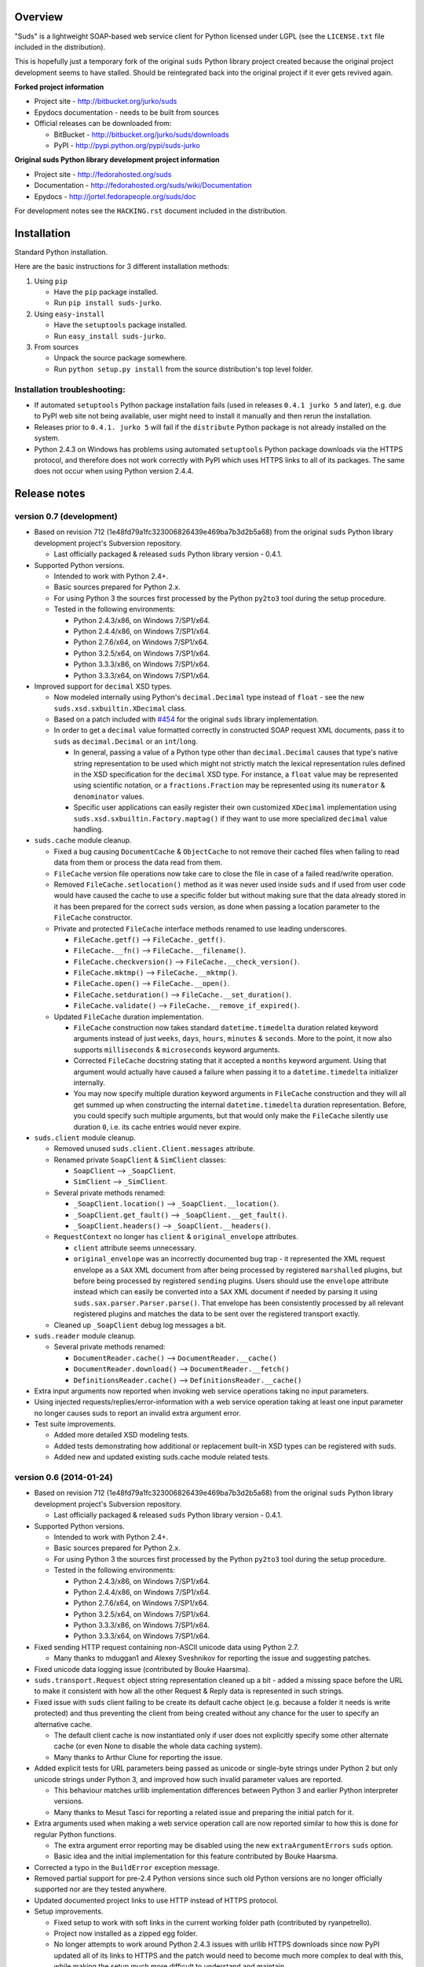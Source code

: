 Overview
=================================================

"Suds" is a lightweight SOAP-based web service client for Python licensed under
LGPL (see the ``LICENSE.txt`` file included in the distribution).

This is hopefully just a temporary fork of the original ``suds`` Python library
project created because the original project development seems to have stalled.
Should be reintegrated back into the original project if it ever gets revived
again.

**Forked project information**

* Project site - http://bitbucket.org/jurko/suds
* Epydocs documentation - needs to be built from sources
* Official releases can be downloaded from:

  * BitBucket - http://bitbucket.org/jurko/suds/downloads
  * PyPI - http://pypi.python.org/pypi/suds-jurko

**Original suds Python library development project information**

* Project site - http://fedorahosted.org/suds
* Documentation - http://fedorahosted.org/suds/wiki/Documentation
* Epydocs - http://jortel.fedorapeople.org/suds/doc

For development notes see the ``HACKING.rst`` document included in the
distribution.


Installation
=================================================

Standard Python installation.

Here are the basic instructions for 3 different installation methods:

#. Using ``pip``

   * Have the ``pip`` package installed.
   * Run ``pip install suds-jurko``.

#. Using ``easy-install``

   * Have the ``setuptools`` package installed.
   * Run ``easy_install suds-jurko``.

#. From sources

   * Unpack the source package somewhere.
   * Run ``python setup.py install`` from the source distribution's top level
     folder.

Installation troubleshooting:
-----------------------------

* If automated ``setuptools`` Python package installation fails (used in
  releases ``0.4.1 jurko 5`` and later), e.g. due to PyPI web site not being
  available, user might need to install it manually and then rerun the
  installation.
* Releases prior to ``0.4.1. jurko 5`` will fail if the ``distribute`` Python
  package is not already installed on the system.
* Python 2.4.3 on Windows has problems using automated ``setuptools`` Python
  package downloads via the HTTPS protocol, and therefore does not work
  correctly with PyPI which uses HTTPS links to all of its packages. The same
  does not occur when using Python version 2.4.4.


Release notes
=================================================

version 0.7 (development)
-------------------------

* Based on revision 712 (1e48fd79a1fc323006826439e469ba7b3d2b5a68) from the
  original ``suds`` Python library development project's Subversion repository.

  * Last officially packaged & released ``suds`` Python library version - 0.4.1.

* Supported Python versions.

  * Intended to work with Python 2.4+.
  * Basic sources prepared for Python 2.x.
  * For using Python 3 the sources first processed by the Python ``py2to3`` tool
    during the setup procedure.
  * Tested in the following environments:

    * Python 2.4.3/x86, on Windows 7/SP1/x64.
    * Python 2.4.4/x86, on Windows 7/SP1/x64.
    * Python 2.7.6/x64, on Windows 7/SP1/x64.
    * Python 3.2.5/x64, on Windows 7/SP1/x64.
    * Python 3.3.3/x86, on Windows 7/SP1/x64.
    * Python 3.3.3/x64, on Windows 7/SP1/x64.

* Improved support for ``decimal`` XSD types.

  * Now modeled internally using Python's ``decimal.Decimal`` type instead of
    ``float`` - see the new ``suds.xsd.sxbuiltin.XDecimal`` class.
  * Based on a patch included with `#454
    <http://fedorahosted.org/suds/ticket/454>`_ for the original ``suds``
    library implementation.
  * In order to get a ``decimal`` value formatted correctly in constructed SOAP
    request XML documents, pass it to ``suds`` as ``decimal.Decimal`` or an
    ``int``/``long``.

    * In general, passing a value of a Python type other than
      ``decimal.Decimal`` causes that type's native string representation to be
      used which might not strictly match the lexical representation rules
      defined in the XSD specification for the ``decimal`` XSD type. For
      instance, a ``float`` value may be represented using scientific notation,
      or a ``fractions.Fraction`` may be represented using its ``numerator`` &
      ``denominator`` values.
    * Specific user applications can easily register their own customized
      ``XDecimal`` implementation using ``suds.xsd.sxbuiltin.Factory.maptag()``
      if they want to use more specialized ``decimal`` value handling.

* ``suds.cache`` module cleanup.

  * Fixed a bug causing ``DocumentCache`` & ``ObjectCache`` to not remove their
    cached files when failing to read data from them or process the data read
    from them.
  * ``FileCache`` version file operations now take care to close the file in
    case of a failed read/write operation.
  * Removed ``FileCache.setlocation()`` method as it was never used inside
    ``suds`` and if used from user code would have caused the cache to use a
    specific folder but without making sure that the data already stored in it
    has been prepared for the correct ``suds`` version, as done when passing a
    location parameter to the ``FileCache`` constructor.
  * Private and protected ``FileCache`` interface methods renamed to use
    leading underscores.

    * ``FileCache.getf()`` --> ``FileCache._getf()``.
    * ``FileCache.__fn()`` --> ``FileCache.__filename()``.
    * ``FileCache.checkversion()`` --> ``FileCache.__check_version()``.
    * ``FileCache.mktmp()`` --> ``FileCache.__mktmp()``.
    * ``FileCache.open()`` --> ``FileCache.__open()``.
    * ``FileCache.setduration()`` --> ``FileCache.__set_duration()``.
    * ``FileCache.validate()`` --> ``FileCache.__remove_if_expired()``.

  * Updated ``FileCache`` duration implementation.

    * ``FileCache`` construction now takes standard ``datetime.timedelta``
      duration related keyword arguments instead of just ``weeks``, ``days``,
      ``hours``, ``minutes`` & ``seconds``. More to the point, it now also
      supports ``milliseconds`` & ``microseconds`` keyword arguments.
    * Corrected ``FileCache`` docstring stating that it accepted a ``months``
      keyword argument. Using that argument would actually have caused a failure
      when passing it to a ``datetime.timedelta`` initializer internally.
    * You may now specify multiple duration keyword arguments in ``FileCache``
      construction and they will all get summed up when constructing the
      internal ``datetime.timedelta`` duration representation. Before, you could
      specify such multiple arguments, but that would only make the
      ``FileCache`` silently use duration ``0``, i.e. its cache entries would
      never expire.

* ``suds.client`` module cleanup.

  * Removed unused ``suds.client.Client.messages`` attribute.
  * Renamed private ``SoapClient`` & ``SimClient`` classes:

    * ``SoapClient`` --> ``_SoapClient``.
    * ``SimClient`` --> ``_SimClient``.

  * Several private methods renamed:

    * ``_SoapClient.location()`` --> ``_SoapClient.__location()``.
    * ``_SoapClient.get_fault()`` --> ``_SoapClient.__get_fault()``.
    * ``_SoapClient.headers()`` --> ``_SoapClient.__headers()``.

  * ``RequestContext`` no longer has ``client`` & ``original_envelope``
    attributes.

    * ``client`` attribute seems unnecessary.
    * ``original_envelope`` was an incorrectly documented bug trap - it
      represented the XML request envelope as a ``SAX`` XML document from after
      being processed by registered ``marshalled`` plugins, but before being
      processed by registered ``sending`` plugins. Users should use the
      ``envelope`` attribute instead which can easily be converted into a
      ``SAX`` XML document if needed by parsing it using
      ``suds.sax.parser.Parser.parse()``. That envelope has been consistently
      processed by all relevant registered plugins and matches the data to be
      sent over the registered transport exactly.

  * Cleaned up ``_SoapClient`` debug log messages a bit.

* ``suds.reader`` module cleanup.

  * Several private methods renamed:

    * ``DocumentReader.cache()`` --> ``DocumentReader.__cache()``
    * ``DocumentReader.download()`` --> ``DocumentReader.__fetch()``
    * ``DefinitionsReader.cache()`` --> ``DefinitionsReader.__cache()``

* Extra input arguments now reported when invoking web service operations taking
  no input parameters.
* Using injected requests/replies/error-information with a web service operation
  taking at least one input parameter no longer causes suds to report an invalid
  extra argument error.
* Test suite improvements.

  * Added more detailed XSD modeling tests.
  * Added tests demonstrating how additional or replacement built-in XSD types
    can be registered with suds.
  * Added new and updated existing suds.cache module related tests.

version 0.6 (2014-01-24)
-------------------------

* Based on revision 712 (1e48fd79a1fc323006826439e469ba7b3d2b5a68) from the
  original ``suds`` Python library development project's Subversion repository.

  * Last officially packaged & released ``suds`` Python library version - 0.4.1.

* Supported Python versions.

  * Intended to work with Python 2.4+.
  * Basic sources prepared for Python 2.x.
  * For using Python 3 the sources first processed by the Python ``py2to3`` tool
    during the setup procedure.
  * Tested in the following environments:

    * Python 2.4.3/x86, on Windows 7/SP1/x64.
    * Python 2.4.4/x86, on Windows 7/SP1/x64.
    * Python 2.7.6/x64, on Windows 7/SP1/x64.
    * Python 3.2.5/x64, on Windows 7/SP1/x64.
    * Python 3.3.3/x86, on Windows 7/SP1/x64.
    * Python 3.3.3/x64, on Windows 7/SP1/x64.

* Fixed sending HTTP request containing non-ASCII unicode data using Python 2.7.

  * Many thanks to mduggan1 and Alexey Sveshnikov for reporting the issue and
    suggesting patches.

* Fixed unicode data logging issue (contributed by Bouke Haarsma).
* ``suds.transport.Request`` object string representation cleaned up a bit -
  added a missing space before the URL to make it consistent with how all the
  other Request & Reply data is represented in such strings.
* Fixed issue with ``suds`` client failing to be create its default cache object
  (e.g. because a folder it needs is write protected) and thus preventing the
  client from being created without any chance for the user to specify an
  alternative cache.

  * The default client cache is now instantiated only if user does not
    explicitly specify some other alternate cache (or even None to disable the
    whole data caching system).
  * Many thanks to Arthur Clune for reporting the issue.

* Added explicit tests for URL parameters being passed as unicode or single-byte
  strings under Python 2 but only unicode strings under Python 3, and improved
  how such invalid parameter values are reported.

  * This behaviour matches urllib implementation differences between Python 3
    and earlier Python interpreter versions.
  * Many thanks to Mesut Tasci for reporting a related issue and preparing the
    initial patch for it.

* Extra arguments used when making a web service operation call are now reported
  similar to how this is done for regular Python functions.

  * The extra argument error reporting may be disabled using the new
    ``extraArgumentErrors`` ``suds`` option.
  * Basic idea and the initial implementation for this feature contributed by
    Bouke Haarsma.

* Corrected a typo in the ``BuildError`` exception message.
* Removed partial support for pre-2.4 Python versions since such old Python
  versions are no longer officially supported nor are they tested anywhere.
* Updated documented project links to use HTTP instead of HTTPS protocol.
* Setup improvements.

  * Fixed setup to work with soft links in the current working folder path
    (contributed by ryanpetrello).
  * Project now installed as a zipped egg folder.
  * No longer attempts to work around Python 2.4.3 issues with urllib HTTPS
    downloads since now PyPI updated all of its links to HTTPS and the patch
    would need to become much more complex to deal with this, while making the
    setup much more difficult to understand and maintain.

    * On the other hand, this is now an extremely old Python version, so the
      change is not expected to have much impact. Anyone still using this
      version will just have to work around the issue manually, e.g. by
      downloading the necessary packages and running their setup procedures
      directly.

  * ``long_description`` field content wrapped to 72 characters, since
    ``PKG-INFO`` package distribution metadata file stores this text with an 8
    space indentation.

* Improved internal project development documentation.

  * ``HACKING.txt`` updated, converted to .rst format & renamed to
    ``HACKING.rst``.
  * Started internal project design, research & development notes documentation.
    Stored in a new ``notes/`` subfolder, included in the project's source
    distribution, but not its builds or installations.

* Internal test suite improvements.

  * Added unit tests for transport related ``Request`` & ``Reply`` classes.
  * Improved ``HTTPTransport`` related unit tests.
  * Split up some web service operation invocation request construction tests
    into:

    * parameter definition tests
    * argument parsing tests
    * binding specific request construction tests

  * Many new tests added & existing ones extended.
  * Several redundant tests removed.
  * Added a basic development script for running the project's full test suite
    using multiple Python interpreter versions under Windows.
  * Better test support when running with disabled assertion optimizations
    enabled.
  * Cleaned up support for running test scripts directly as Python scripts.

    * May now be passed pytest command-line options.
    * Now return an exit code indicating the test result (0=success,
      !0=failure).

* Known defects.

  * Extra argument errors not reported for web service operations taking no
    input parameters.
  * Invalid extra argument error reported when using an injected request/reply/
    error-information with a web service operation taking at least one input
    parameter.

version 0.5 (2013-11-25)
------------------------

* Based on revision 712 (1e48fd79a1fc323006826439e469ba7b3d2b5a68) from the
  original ``suds`` Python library development project's Subversion repository.

  * Last officially packaged & released ``suds`` Python library version - 0.4.1.

* Supported Python versions.

  * Intended to work with Python 2.4+.
  * Basic sources prepared for Python 2.x.
  * For using Python 3 the sources first processed by the Python ``py2to3`` tool
    during the setup procedure.
  * Tested in the following environments:

    * Python 2.4.3/x86, on Windows 7/SP1/x64.
    * Python 2.4.4/x86, on Windows 7/SP1/x64.
    * Python 2.7.6/x64, on Windows 7/SP1/x64.
    * Python 3.2.5/x64, on Windows 7/SP1/x64.
    * Python 3.3.3/x86, on Windows 7/SP1/x64.
    * Python 3.3.3/x64, on Windows 7/SP1/x64.

* Updated the project's versioning scheme and detached it from the original
  ``suds`` project. The original project's stall seems to be long-term (likely
  permanent) and making our version information match the original one was
  getting to be too much of a hassle.

  * For example, with our original versioning scheme, latest pip versions
    recognize our package releases as 'development builds' and refuse to install
    them by default (supply the ``--pre`` command-line option to force the
    install anyway).

* Improved the ``suds`` date/time handling (contributed by MDuggan1, based on a
  patch attached to issue `#353 <http://fedorahosted.org/suds/ticket/353>`_ on
  the original ``suds`` project issue tracker).

  * Replaces the timezone handling related fix made in the previous release.
  * More detailed testing.
  * Corrected subsecond to microsecond conversion, including rounding.
  * ``DateTime`` class no longer derived from ``Date`` & ``Time`` classes.
  * Recognizes more date/time strings valid 'by intuition'.
  * Rejects more invalid date/time strings.

    * Time zone specifiers containing hours and minutes but without a colon are
      rejected to avoid confusion, e.g. whether ``+121`` should be interpreted
      as ``+12:01`` or ``+01:21``.
    * Time zone specifiers limited to under 24 hours. Without this Python's
      timezone UTC offset calculation would raise an exception on some
      operations, e.g. timezone aware ``datetime.datetime``/``time``
      comparisons.

* Removed several project files related to the original developer's development
  environment.
* Removed several internal Mercurial version control system related files from
  the project's source distribution package.
* Better documented the project's development & testing environment.

version 0.4.1 jurko 5 (2013-11-11)
----------------------------------

* Based on revision 712 (1e48fd79a1fc323006826439e469ba7b3d2b5a68) from the
  original ``suds`` Python library development project's Subversion repository.

  * Last officially packaged & released ``suds`` Python library version - 0.4.1.

* Supported Python versions.

  * Intended to work with Python 2.4+.
  * Basic sources prepared for Python 2.x.
  * For using Python 3 the sources first processed by the Python ``py2to3`` tool
    during the setup procedure.
  * Tested in the following environments:

    * Python 2.4.3/x86, on Windows 7/SP1/x64.
    * Python 2.4.4/x86, on Windows 7/SP1/x64.
    * Python 2.7.3/x64, on Windows 7/SP1/x64.
    * Python 3.2.3/x64, on Windows 7/SP1/x64.
    * Python 3.3.2/x86, on Windows 7/SP1/x64.
    * Python 3.3.2/x64, on Windows 7/SP1/x64.

* Improved Python 3 support.

  * Cache files now used again.

    * Problems caused by cache files being stored in text mode, but attempting
      to write a bytes object in them. Too eager error handling was then causing
      all such cached file usage to fail silently.

  * ``WebFault`` containing non-ASCII data now gets constructed correctly.
  * Fixed issue with encoding of authentication in ``transport/http.py``
    (contributed by Phillip Alday).
  * Unicode/byte string handling fixes.

* Fixed encoding long user credentials for basic HTTP authentication in
  ``transport/http.py`` (contributed by Jan-Wijbrand Kolman).
* Fixed an ``IndexError`` occurring when calling a web service operation with
  only a single input parameter.
* Fixed a log formatting error, originated in the original ``suds`` (contributed
  by Guy Rozendorn).
* Fixed local timezone detection code (contributed by Tim Savage).
* Setup updated.

  * Fixed a problem with running the project setup on non-Windows platforms.

    * ``version.py`` file loading no longer sensitive to the line-ending type
      used in that file.
    * Stopped using the ``distribute`` setup package since it has been merged
      back into the original ``setuptools`` project. Now using ``setuptools``
      version 0.7.2 or later.
    * Automatically downloads & installs an appropriate ``setuptools`` package
      version if needed.

  * ``distutils`` ``obsoletes`` setup parameter usage removed when run using
    this Python versions earlier than 2.5 as that is the first version
    implementing support for this parameter.

* Removed different programming techniques & calls breaking compatibility with
  Python 2.4.

  * String ``format()`` method.
  * Ternary if operator.

* Project ``README`` file converted to .rst format (contributed by Phillip
  Alday).
* Corrected internal input/output binding usage. Output binding was being used
  in several places where the input one was expected.
* HTTP status code 200 XML replies containing a ``Fault`` element now
  consistently as a SOAP fault (plus a warning about the non-standard HTTP
  status code) both when reporting such faults using exceptions or by returning
  a (status, reason) tuple.

  * Before this was done only when reporting them using exceptions.

* Reply XML processing now checks the namespace used for ``Envelope`` & ``Body``
  elements.
* SOAP fault processing now checks the namespaces used for all relevant tags.
* Plugins now get a chance to process ``received()`` & ``parsed()`` calls for
  both success & error replies.
* SOAP fault reports with invalid Fault structure no longer cause ``suds`` code
  to break with an 'invalid attribute' exception.
* SOAP fault reports with no ``<detail>`` tag (optional) no longer cause
  ``suds`` code to break with an 'invalid attribute' exception when run with the
  ``suds`` ``faults`` option set to ``False``.
* Added correct handling for HTTP errors containing no input file information.
  Previously such cases caused ``suds`` to break with an 'invalid attribute'
  exception.
* ``SimClient`` injection keywords reorganized:

  * ``msg`` - request message.
  * ``reply`` - reply message ('msg' must not be set).
  * ``status`` - HTTP status code accompanying the 'reply' message.
  * ``description`` - description string accompanying the 'reply' message.

* Added ``unwrap`` option, allowing the user to disable ``suds`` library's
  automated simple document interface unwrapping (contributed by Juraj Ivančić).
* Fixed a problem with ``suds`` constructing parameter XML elements in its SOAP
  requests in incorrect namespaces in case they have been defined by XSD schema
  elements referencing XSD schema elements with a different target namespace.
* ``DocumentStore`` instance updated.

  * Separate ``DocumentStore`` instances now hold separate data with every
    instance holding all the hardcoded ``suds`` library XML document data.
  * ``DocumentStore`` now supports a dict-like ``update()`` method for adding
    new documents to it.
  * ``Client`` instances may now be given a specific ``DocumentStore`` instance
    using the 'documentStore' option. Not specifying the option uses a shared
    singleton instance. Specifying the option as ``None`` avoids using any
    document store whatsoever.
  * Suds tests no longer have to modify the global shared ``DocumentStore`` data
    in order to avoid loading its known data from external files and so may no
    longer affect each other by leaving behind data in that global shared
    ``DocumentStore``.
  * Documents may now be fetched from a ``DocumentStore`` using a transport
    protocol other than ``suds``. When using the ``suds`` protocol an exception
    is raised if the document could not be found in the store while in all other
    cases ``None`` is returned instead.
  * Documents in a ``DocumentStore`` are now accessed as bytes instead file-like
    stream objects.
  * Made more ``DocumentStore`` functions private.

* Corrected error message displayed in case of a transport error.
* Many unit tests updated and added.
* Unit tests may now be run using the setuptools ``setup.py test`` command.

  * Note that this method does not allow passing additional pytest testing
    framework command-line arguments. To specify any such parameters invoke the
    pytest framework directly, e.g. using ``python -m pytest`` in the project's
    root folder.

* Internal code cleanup.

  * Removed undocumented, unused and untested ``binding.replyfilter``
    functionality.
  * Binding classes no longer have anything to do with method independent Fault
    element processing.
  * Removed SoapClient ``last_sent()`` and ``last_received()`` functions.
  * Fixed file closing in ``reader.py`` & ``cache.py`` modules - used files now
    closed explicitly in case of failed file operations instead of relying on
    the Python GC to close them 'some time later on'.
  * Fixed silently ignoring internal exceptions like ``KeyboardInterrupt`` in
    the ``cache.py`` module.
  * Removed unused ``Cache`` module ``getf()`` & ``putf()`` functions.
    ``getf()`` left only in ``FileCache`` and its derived classes.

version 0.4.1 jurko 4 (2012-04-17)
----------------------------------

* Based on revision 712 (1e48fd79a1fc323006826439e469ba7b3d2b5a68) from the
  original ``suds`` Python library development project's Subversion repository.

  * Last officially packaged & released ``suds`` Python library version - 0.4.1.

* Supported Python versions.

  * Intended to work with Python 2.4+.
  * Basic sources prepared for Python 2.x.
  * For using Python 3 the sources first processed by the Python ``py2to3`` tool
    during the setup procedure.
  * Installation procedure requires the ``distribute`` Python package to be
    installed on the system.
  * Tested in the following environments:

    * Python 2.7.1/x64 on Windows XP/SP3/x64.
    * Python 3.2.2/x64 on Windows XP/SP3/x64.

* Cleaned up how the distribution package maintainer name string is specified so
  it does not contain characters causing the setup procedure to fail when run
  using Python 3+ on systems using CP1250 or UTF-8 as their default code-page.
* Internal cleanup - renamed bounded to single_occurrence and unbounded to
  multi_occurrence.
* Original term unbounded meant that its object has more than one occurrence
  while its name inferred that 'it has no upper limit on its number of
  occurrences'.

version 0.4.1 jurko 3 (2011-12-26)
----------------------------------

* Based on revision 711 (1be817c8a7672b001eb9e5cce8842ebd0bf424ee) from the
  original ``suds`` Python library development project's Subversion repository.

  * Last officially packaged & released ``suds`` Python library version - 0.4.1.

* Supported Python versions.

  * Intended to work with Python 2.4+.
  * Basic sources prepared for Python 2.x.
  * For using Python 3 the sources first processed by the Python ``py2to3`` tool
    during the setup procedure.
  * Installation procedure requires the ``distribute`` Python package to be
    installed on the system.
  * Tested in the following environments:

    * Python 2.7.1/x86 on Windows XP/SP3/x86.
    * Python 3.2.2/x86 on Windows XP/SP3/x86.

* Operation parameter specification string no longer includes a trailing comma.
* ``suds.xsd.xsbasic.Enumeration`` objects now list their value in their string
  representation.
* ``suds.sudsobject.Metadata`` ``__unicode__()``/``__str__()``/``__repr__()``
  functions no longer raise an ``AttributeError`` when the object is not empty.
* Fixed a bug with ``suds.xsd.sxbasic.TypedContent.resolve()`` returning an
  incorrect type when called twice on the same node referencing a builtin type
  with the parameter ``nobuiltin=True``.
* Added more test cases.

version 0.4.1 jurko 2 (2011-12-24)
----------------------------------

* Based on revision 711 (1be817c8a7672b001eb9e5cce8842ebd0bf424ee) from the
  original ``suds`` Python library development project's Subversion repository.

  * Last officially packaged & released ``suds`` Python library version - 0.4.1.

* Supported Python versions.

  * Intended to work with Python 2.4+.
  * Basic sources prepared for Python 2.x.
  * For using Python 3 the sources first processed by the Python ``py2to3`` tool
    during the setup procedure.
  * Installation procedure requires the ``distribute`` Python package to be
    installed on the system.
  * Tested in the following environments:

    * Python 2.7.1/x86 on Windows XP/SP3/x86.
    * Python 3.2.2/x86 on Windows XP/SP3/x86.

* Fixed a bug causing converting a ``suds.client.Client`` object to a string to
  fail & raise an ``IndexError`` exception.

  * Changed the way ``suds.client.Client to-string`` conversion outputs build
    info. This fixes a bug in the original ``0.4.1 jurko 1`` forked project
    release causing printing out a ``suds.client.Client`` object to raise an
    exception due to the code in question making some undocumented assumptions
    on how the build information string should be formatted.

version 0.4.1 jurko 1 (2011-12-24)
----------------------------------

* Based on revision 711 (1be817c8a7672b001eb9e5cce8842ebd0bf424ee) from the
  original ``suds`` Python library development project's Subversion repository.

  * Last officially packaged & released ``suds`` Python library version - 0.4.1.

* Supported Python versions.

  * Intended to work with Python 2.4+.
  * Basic sources prepared for Python 2.x.
  * For using Python 3 the sources first processed by the Python ``py2to3`` tool
    during the setup procedure.
  * Installation procedure requires the ``distribute`` Python package to be
    installed on the system.
  * Tested in the following environments:

    * Python 2.7.1/x86 on Windows XP/SP3/x86.
    * Python 3.2.2/x86 on Windows XP/SP3/x86.

* Added Python 3 support:

  * Based on patches integrated from a Mercurial patch queue maintained by
    `Bernhard Leiner <https://bitbucket.org/bernh/suds-python-3-patches>`_.

    * Last collected patch series commit:
      ``96ffba978d5c74df28846b4273252cf1f94f7c78``.

  * Original sources compatible with Python 2. Automated conversion to Python 3
    sources during setup.

    * Automated conversion implemented by depending on the ``distribute`` setup
      package.

* Made ``suds`` work with operations taking choice parameters.

  * Based on a patch by michaelgruenewald & bennetb01 attached to ticket `#342
    <http://fedorahosted.org/suds/ticket/342>`_ on the original ``suds`` project
    issue tracker. Comments listed related to that ticket seem to indicate that
    there may be additional problems with this patch but so far we have not
    encountered any.

* Fixed the ``DateTimeTest.testOverflow`` test to work correctly in all
  timezones.

  * This test would fail if run directly when run on a computer with a positive
    timezone time adjustment while it would not fail when run together with all
    the other tests in this module since some other test would leave behind a
    nonpositive timezone adjustment setting. Now the test explicitly sets its
    own timezone time adjustment to a negative value.
  * Fixes a bug referenced in the original ``suds`` project issue tracker as
    ticket `#422 <http://fedorahosted.org/suds/ticket/422>`_.

* Corrected accessing ``suds.xsd.sxbase.SchemaObject`` subitems by index.

  * Fixes a bug referenced in the original ``suds`` project issue tracker as
    ticket `#420 <http://fedorahosted.org/suds/ticket/420>`_.

* Internal code & project data cleanup.

  * Extracted version information into a separate module.
  * Added missing release notes for the original ``suds`` Python library
    project.
  * Ported unit tests to the ``pytest`` testing framework.
  * Cleaned up project tests.

    * Separated standalone tests from those requiring an external web service.
    * Added additional unit tests.
    * Added development related documentation - ``HACKING.txt``.
    * Setup procedure cleaned up a bit.

* Known defects.

  * Converting a ``suds.client.Client`` object to a string fails & raises an
    ``IndexError`` exception.


Original suds library release notes
=================================================

**version 0.4.1 (2010-10-15)**

* <undocumented>

**version 0.4 (2010-09-08)**

* Fix spelling errors in spec description.
* Fix source0 URL warning.
* Updated caching to not cache intermediate WSDLs.
* Added ``DocumentCache`` which caches verified XML documents as text. User can
  choose.
* Added ``cachingpolicy`` option to allow user to specify whether to cache XML
  documents or WSDL objects.
* Provided for repeating values in reply for message parts consistent with the
  way this is handled in nested objects.
* Added ``charset=utf-8`` to stock content-type HTTP header.
* Added ``<?xml version="1.0" encoding="UTF-8"?>`` to outgoing SOAP messages.
* Detection of faults in successful (http=200) replies and raise ``WebFault``.
  Search for ``<soapenv:Fault/>``.
* Add plugins facility.
* Fixed Tickets: #251, #313, #314, #334.

**version 0.3.9 (2009-12-17)**

* Bumped python requires to 2.4.
* Replaced stream-based caching in the transport package with document-based
  caching.
* Caches pickled ``Document`` objects instead of XML text. 2x Faster!
* No more SAX parsing exceptions on damaged or incomplete cached files.
* Cached WSDL objects. Entire ``Definitions`` object including contained
  ``Schema`` object cached via pickle.
* Copy of SOAP encoding schema packaged with ``suds``.
* Refactor ``Transports`` to use ``ProxyHandler`` instead of
  ``urllib2.Request.set_proxy()``.
* Added WSSE enhancements ``<Timestamp/>`` and ``<Expires/>`` support. See:
  Timestamp token.
* Fixed Tickets: #256, #291, #294, #295, #296.

**version 0.3.8 (2009-12-09)**

* Included Windows NTLM Transport.
* Add missing ``self.messages`` in ``Client.clone()``.
* Changed default behavior for WSDL ``PartElement`` to be optional.
* Add support for services/ports defined without ``<address/>`` element in WSDL.
* Fix ``sax.attribute.Element.attrib()`` to find by name only when ns is not
  specified; renamed to ``Element.getAttribute()``.
* Update ``HttpTransport`` to pass timeout parameter to urllib2 open() methods
  when supported by urllib2.
* Add ``null`` class to pass explicit NULL values for parameters and optional
  elements.
* SOAP encoded array ``soap-enc:Array`` enhancement for rpc/encoded. Arrays
  passed as python arrays - works like document/literal now. No more using the
  factory to create the Array. Automatically includes ``arrayType`` attribute.
  E.g. ``soap-enc:arrayType="Array[2]"``.
* Reintroduced ability to pass complex (objects) using python dict instead of
  ``suds`` object via factory.
* Fixed tickets: #84, #261, #262, #263, #265, #266, #278, #280, #282.

**version 0.3.7 (2009-10-16)**

* Better SOAP header support
* Added new transport ``HttpAuthenticated`` for active (not passive) basic
  authentication.
* New options (``prefixes``, ``timeout``, ``retxml``).
* WSDL processing enhancements.
* Expanded builtin XSD type support.
* Fixed ``<xs:include/>``.
* Better XML ``date``/``datetime`` conversion.
* ``Client.clone()`` method added for lightweight copy of client object.
* XSD processing fixes/enhancements.
* Better ``<simpleType/>`` by ``<xs:restriction/>`` support.
* Performance enhancements.
* Fixed tickets: #65, #232, #233, #235, #241, #242, #244, #247, #254, #254,
  #256, #257, #258.

**version 0.3.6 (2009-04-31)**

* Change hard coded ``/tmp/suds`` to ``tempfile.gettempdir()`` and create
  ``suds/`` on demand.
* Fix return type for ``Any.get_attribute()``.
* Update HTTP caching to ignore ``file://`` URLs.
* Better logging of messages when only the reply is injected.
* Fix ``XInteger`` and ``XFloat`` types to translate returned arrays properly.
* Fix ``xs:import`` schema with same namespace.
* Update parser to not load external references and add ``Import.bind()`` for
  ``XMLSchema.xsd`` location.
* Add schema doctor - used to patch XSDs at runtime (see ``Option.doctor``).
* Fix deprecation warnings in python 2.6.
* Add behavior for ``@default`` defined on ``<element/>``.
* Change ``@xsi:type`` value to always be qualified for doc/literal (reverts
  0.3.5 change).
* Add ``Option.xstq`` option to control when ``@xsi:type`` is qualified.
* Fixed Tickets: #64, #129, #205, #206, #217, #221, #222, #224, #225, #228,
  #229, #230.

**version 0.3.5 (2009-04-16)**

* Adds HTTP caching. Default is (1) day. Does not apply to method invocation.
  See: documentation for details.
* Removed checking fedora version check in spec since no longer building < fc9.
* Updated makefile to roll tarball with tar.sh.
* Moved bare/wrapped determination to WSDL for document/literal.
* Refactored ``Transport`` into a package (provides better logging of HTTP
  headers).
* Fixed Tickets: #207, #209, #210, #212, #214, #215.

**version 0.3.4 (2009-02-24)**

* Static (automatic)
  ``Import.bind('http://schemas.xmlsoap.org/soap/encoding/')``, users no longer
  need to do this.
* Basic ws-security with {{{UsernameToken}}} and clear-text password only.
* Add support for ``sparse`` SOAP headers via passing dictionary.
* Add support for arbitrary user defined SOAP headers.
* Fixes service operations with multiple SOAP header entries.
* Schema loading and dereferencing algorithm enhancements.
* Nested SOAP multirefs fixed.
* Better (true) support for ``elementFormDefault="unqualified"`` provides more
  accurate namespacing.
* WSDL part types no longer default to WSDL ``targetNamespace``.
* Fixed Tickets: #4, #6, #21, #32, #62, #66, #71, #72, #114, #155, #201.

**version 0.3.3 (2008-11-31)**

* No longer installs (tests) package.
* Implements API-3 proposal (https://fedorahosted.org/suds/wiki/Api3Proposal).

  * Pluggable transport.
  * Keyword method arguments.
  * Basic HTTP authentication in default transport.

* Add namespace prefix normalization in SOAP message.
* Better SOAP message pruning of empty nodes.
* Fixed Tickets: #51 - #60.

**version 0.3.2 (2008-11-07)**

* SOAP {{{MultiRef}}} support ``(1st pass added r300)``.
* Add support for new schema tags:

  * ``<xs:include/>``
  * ``<xs:simpleContent/>``
  * ``<xs:group/>``
  * ``<xs:attributeGroup/>``

* Added support for new xs <--> python type conversions:

  * ``xs:int``
  * ``xs:long``
  * ``xs:float``
  * ``xs:double``

* Revise marshaller and binding to further sharpen the namespacing of nodes
  produced.
* Infinite recursion fixed in ``xsd`` package ``dereference()`` during schema
  loading.
* Add support for ``<wsdl:import/>`` of schema files into the WSDL root
  ``<definitions/>``.
* Fix double encoding of (&).
* Add Client API:

  * ``setheaders()`` - same as keyword but works for all invocations.
  * ``addprefix()`` - mapping of namespace prefixes.
  * ``setlocation()`` - override the location in the WSDL; same as keyword
    except for all calls.
  * ``setproxy()`` - same as proxy keyword but for all invocations.

* Add proper namespace prefix for SOAP headers.
* Fixed Tickets: #5, #12, #34, #37, #40, #44, #45, #46, #48, #49, #50, #51.

**version 0.3.1 (2008-10-01)**

* Quick follow up to the 0.3 release that made working multi-port service
  definitions harder then necessary. After consideration (and a good night
  sleep), it seemed obvious that a few changes would make this much easier:

  1) filter out the non-SOAP bindings - they were causing the real trouble;
  2) since most servers are happy with any of the SOAP bindings (SOAP 1.1 and
     1.2), ambiguous references to methods when invoking then without the port
     qualification will work just fine in almost every case. So, why not just
     allow ``suds`` to select the port. Let us not make the user do it when it
     is not necessary. In most cases, users on 0.2.9 and earlier will not have
     to update their code when moving to 0.3.1 as they might have in 0.3.

**version 0.3 (2008-09-30)**

* Extends the support for multi-port services introduced in 0.2.9. This
  addition, provides for multiple services to define the *same* method and
  ``suds`` will handle it properly. See section 'SERVICES WITH MULTIPLE PORTS:'.
* Add support for multi-document document/literal SOAP binding style. See
  section 'MULTI-DOCUMENT Document/Literal:'.
* Add support for ``xs:group``, ``xs:attributeGroup`` tags.
* Add ``Client.last_sent()`` and ``Client.last_received()``.

**version 0.2.9 (2008-09-09)**

* Support for multiple ports within a service.
* Attribute references ``<xs:attribute ref=""/>``.
* Make XML special character encoder in sax package - pluggable.

**version 0.2.8 (2008-08-28)**

* Update document/literal binding to always send the document root referenced by
  the ``<part/>``. After yet another review of the space and user input, seems
  like the referenced element is ALWAYS the document root.
* Add support for 'binding' ``schemaLocation``s to namespace-uri. This is for
  imports that do not specify a ``schemaLocation`` and still expect the schema
  to be downloaded. E.g. Axis references
  'http://schemas.xmlsoap.org/soap/encoding/' without a schemaLocation. So, by
  doing this::

    >
    > from suds.xsd.sxbasic import Import
    > Import.bind('http://schemas.xmlsoap.org/soap/encoding/')
    >

  The schema is bound to a ``schemaLocation`` and it is downloaded.
* Basic unmarshaller does not need a `schema`. Should have been removed during
  refactoring but was missed.
* Update client to pass kwargs to ``send()`` and add ``location`` kwarg for
  overriding the service location in the WSDL.
* Update marshaller to NOT emit XML for object attributes that represent
  elements and/or attributes that are *both* optional and ``value=None``.

  * Update factory (builder) to include all attributes.
  * Add ``optional()`` method to ``SchemaObject``.

* Update WSDL to override namespace in operation if specified.
* Fix schema loading issue - build all schemas before processing imports.
* Update packaging in preparation of submission to fedora.

**version 0.2.7 (2008-08-11)**

* Add detection/support for document/literal - wrapped and unwrapped.
* Update document/literal {wrapped} to set document root (under <body/>) to be
  the wrapper element (w/ proper namespace).
* Add support for ``<sequence/>``, ``<all/>`` and ``<choice/>`` having
  ``maxOccurs`` and have the. This causes the unmarshaller to set values for
  elements contained in an unbounded collection as a list.
* Update client.factory (builder) to omit children of ``<choice/>`` since the
  'user' really needs to decide which children to include.
* Update flattening algorithm to prevent re-flattening of types from imported
  schemas.
* Adjustments to flattening/merging algorithms.

**version 0.2.6 (2008-08-05)**

* Fix ENUMs broken during ``xsd`` package overhaul.
* Fix type as defined in ticket #24.
* Fix duplicate param names in method signatures as reported in ticket #30.
* Suds licensed as LGPL.
* Remove logging setup in ``suds.__init__()`` as suggested by patch in ticket
  #31. Users will now need to configure the logger.
* Add support for ``Client.Factory.create()`` alt: syntax for fully qualifying
  the type to be built as: ``{namespace}name``. E.g.::

    > client.factory.create('{http://blabla.com/ns}Person')

**version 0.2.5 (2008-08-01)**

* Overhauled the ``xsd`` package. This new (merging) approach is simpler and
  should be more reliable and maintainable. Also, should provide better
  performance since the merged schema performs lookups via dictionary lookup.
  This overhaul should fix current ``TypeNotFound`` and ``<xs:extension/>``
  problems, I hope :-).
* Fixed dateTime printing bug.
* Added infinite recursion prevention in ``builder.Builder`` for XSD types that
  contain themselves.

**version 0.2.4 (2008-07-28)**

* Added support for WSDL imports: ``<wsdl:import/>``.
* Added support for XSD<->python type conversions (thanks: Nathan Van Gheem)
  for:

  * ``xs:date``
  * ``xs:time``
  * ``xs:dateTime``

* Fixed:

  * Bug: Schema ``<import/>`` with ``schemaLocation`` specified.
  * Bug: Namespaces specified in service description not valid until client/
    proxy is printed.

**version 0.2.3 (2008-07-23)**

* Optimizations.

**version 0.2.2 (2008-07-08)**

* Update exceptions to be more /standard/ python by using
  ``Exception.__init__()`` to set ``Exception.message`` as suggested by ticket
  #14; update bindings to raise ``WebFault`` passing (p).
* Add capability in bindings to handle multiple root nodes in the returned
  values; returned as a composite object unlike when lists are returned.
* Fix ``soapAction`` to be enclosed by quotes.
* Add support for ``<xs:all/>``.
* Fix ``unbounded()`` method in ``SchemaObject``.
* Refactored schema into new ``xsd`` package. Files just getting too big. Added
  ``execute()`` to ``Query`` and retrofitted ``suds`` to ``execute()`` query
  instead of using ``Schema.find()`` directly. Also, moved hokey ``start()``
  methods from schema, as well as, query incrementation.
* Add ``inject`` keyword used to ``inject`` outbound SOAP messages and/or
  inbound reply messages.
* Refactored SoapClient and

  1) rename ``send()`` to ``invoke(``)
  2) split message sending from ``invoke()`` and place in ``send()``

* Add ``TestClient`` which allows for invocation kwargs to have ``inject={'msg=,
  and reply='}`` for message and reply injection.
* Add ``Namespace`` class to ``sax`` for better management of namespace
  behavior; retrofix ``suds`` to import and use ``Namespace``.
* Change the default namespace used to resolve referenced types (having
  attributes ``@base=""``, ``@type=""``) so that when no prefix is specified:
  uses XML (node) namespace instead of the ``targetNamespace``.
* Apply fix as defined by davidglick@onenw.org in ticket #13.
* Update service definition to print to display service methods as
  ``my_method(xs:int arg0, Person arg1)`` instead of ``my_method(arg0{xs:int},
  arg1{Person})`` which is more like traditional method signatures.
* Add XSD/python type conversion to unmarshaller (``XBoolean`` only); refactor
  unmarshaller to use ``Content`` class which makes APIs cleaner, adds symmetry
  between marshaller(s) and unmarshaller(s), provides good mechanism for
  schema-property based type conversions.
* Refactored marshaller with Appenders; add ``nobuiltin`` flag to ``resolve()``
  to support fix for ``returned_type()`` and ``returned_collection()`` in
  bindings.
* Add support for (202, 204) HTTP codes.
* Add ``XBoolean`` and mappings; add ``findattr()`` to ``TreeResolver`` in
  preparation for type conversions.
* Updated schema and schema property loading (deep recursion stopped); Changed
  ``Imported`` schemas so then no longer copy imported schemas, rather the
  import proxies find requests; Add ``ServiceDefinition`` class which provides
  better service inspection; also provides namespace mapping and show types;
  schema property API simplified; support for ``xs:any`` and ``xs:anyType``
  added; Some schema lookup problems fixed; Binding classes refactored slightly;
  A lot of debug logging added (might have to comment some out for performance -
  some of the args are expensive).
* Add ``sudsobject.Property``; a property is a special ``Object`` that contains
  a ``value`` attribute and is returned by the ``Builder`` (factory) for
  schema-types without children such as: ``<element/>`` and ``<simpleType/>``;
  ``Builder``, ``Marshaller`` and ``Resolver`` updated to handle ``Properties``;
  ``Resolver`` and ``Schema`` also updated to handle attribute lookups (this was
  missing).
* Add groundwork for user defined SOAP headers.
* Fix ``elementFormDefault`` per ticket #7
* Remove unused kwargs from bindings; cache bindings in WSDL; retrofit legacy
  ``ServiceProxy`` to delegate to {new} ``Client`` API; remove keyword
  ``nil_supported`` in favor of natural handling by ``nillable`` attribute on
  ``<element/>`` within schemas.
* Add support for ``<element/>`` attribute flags (``nillable`` and ``form``).
* Add the ``Proxy`` (2nd generation API) class.
* Add accessor/conversion functions so that users do not need to access
  ``__x__`` attributes. Also add ``todict()`` and ``get_items()`` for easy
  conversion to dictionary and iteration.
* Search top-level elements for ``@ref`` before looking deeper.
* Add ``derived()`` to ``SchemaObject``. This is needed to ensure that all
  derived types (WSDL classes) are qualified by ``xsi:type`` without specifying
  the ``xsi:type`` for all custom types as did in earlier ``suds`` releases.
  Update the literal marshaller to only add the ``xsi:type`` when the type needs
  to be specified.
* Change ns promotion in ``sax`` to prevent ns promoted to parent when parent
  has the prefix.
* Changed binding ``returned_type()`` to return the (unresolved) ``Element``.
* In order to support the new features and fix reported bugs, I'm in the process
  of refactoring and hopefully evolving the components in ``suds`` that provide
  the input/output translations:

  * ``Builder`` (translates: XSD objects => python objects)
  * ``Marshaller`` (translates: python objects => XML/SOAP)
  * ``Unmarshaller`` (translates: XML/SOAP => python objects)

  This evolution will provide better symmetry between these components as
  follows:

  The ``Builder`` and ``Unmarshaller`` will produce python (subclass of
  ``sudsobject.Object``) objects with:

  * ``__metadata__.__type__`` = XSD type (``SchemaObject``)
  * subclass name (``__class__.__name__``) = schema-type name

  and

  The ``Marshaller``, while consuming python objects produced by the ``Builder``
  or ``Unmarshaller``, will leverage this standard information to produce the
  appropriate output (XML/SOAP).

  The 0.2.1 code behaves *mostly* like this but ... not quite. Also, the
  implementations have some redundancy.

  While doing this, it made sense to factor out the common schema-type "lookup"
  functionality used by the ``Builder``, ``Marshaller`` and ``Unmarshaller``
  classes into a hierarchy of ``Resolver`` classes. This reduces the complexity
  and redundancy of the ``Builder``, ``Marshaller`` and ``Unmarshaller`` classes
  and allows for better modularity. Once this refactoring was complete, the
  difference between the literal/encoded ``Marshallers`` became very small.
  Given that the amount of code in the ``bindings.literal`` and
  ``bindings.encoded`` packages was small (and getting smaller) and in the
  interest of keeping the ``suds`` code base compact, I moved all of the
  marshalling classes to the ``bindings.marshaller`` module. All of the
  ``bindings.XX`` sub-packages will be removed.

  The net effect:

  All of the ``suds`` major components:

  * client (old: service proxy)
  * WSDL

    * schema (xsd package)
    * resolvers

  * output (marshalling)
  * builder
  * input (unmarshalling)

  Now have better:

  * modularity
  * symmetry with regard to ``Object`` metadata.
  * code re-use (< 1% code duplication --- I hope)
  * looser coupling

  and better provide for the following features/bug-fix:

  * Proper level of XML element qualification based on ``<schema
    elementFormDefault=""/>`` attribute. This will ensure that when
    ``elementFormDefault="qualified"``, ``suds`` will include the proper
    namespace on root elements for both literal and encoded bindings. In order
    for this to work properly, the literal marshaller (like the encoded
    marshaller) needed to be schema-type aware. Had I added the same schema-type
    lookup as the encoded marshaller instead of the refactoring described above,
    the two classes would have been almost a complete duplicate of each other
    :-(

* The builder and unmarshaller used the ``schema.Schema.find()`` to resolve
  schema-types. They constructed a path as ``person.name.first`` to resolve
  types in proper context. Since ``Schema.find()`` was stateless, it resolved
  the intermediate path elements on every call. The new resolver classes are
  stateful and resolve child types *much* more efficiently.
* Prevent name collisions in ``sudsobject.Object`` like the ``items()`` method.
  I've moved all methods (including class methods) to a ``Factory`` class that
  is included in the ``Object`` class as a class attr (``__factory__``). Now
  that *all* attributes have python built-in naming, we should not have any more
  name collisions. This of course assumes that no WSDL/schema entity names will
  have a name with the python built-in naming convention but I have to draw the
  line somewhere. :-)

**version 0.2.1 (2008-05-08)**

* Update the ``schema.py`` ``SchemaProperty`` loading sequence so that the
  schema is loaded in 3 steps:

  1) Build the raw tree.
  2) Resolve dependencies such as ``@ref`` and ``@base``.
  3) Promote grandchildren as needed to flatten (denormalize) the tree.

  The WSDL was also changed to only load the schema once and store it. The
  schema collection was changed to load schemas in 2 steps:

  1) Create all raw schema objects.
  2) Load schemas.

  This ensures that local imported schemas can be found when referenced out of
  order. The ``sax.py`` ``Element`` interface changed: ``attribute()`` replaced
  by ``get()`` and ``set()``. Also, ``__getitem__()`` and ``__setitem__()`` can
  be used to access attribute values. Epydocs updated for ``sax.py``. And ...
  last ``<element ref=/>`` now supported properly.

* Fix logging by: NOT setting to info in ``suds.__init__.logger()``; set handler
  on root logger only; moved logger (log) from classes to modules and use
  __name__ for logger name. NOTE: This means that to enable SOAP message logging
  one should use::

    >
    > logger('suds.serviceproxy').setLevel(logging.DEBUG)
    >

  instead of::

    >
    > logger('serviceproxy').setLevel(logging.DEBUG)
    >

* Add support for XSD schema ``<attribute/>`` nodes which primarily affects
  objects returned by the ``Builder``.
* Update ``serviceproxy.py:set_proxies()`` to log ``DEBUG`` instead of ``INFO``.
* Enhance schema ``__str__()`` to show both the raw XML and the model (mostly
  for debugging).

**version 0.2 (2008-04-28)**

* Contains the first cut at the rpc/encoded SOAP style.
* Replaced ``Property`` class with ``suds.sudsobject.Object``. The ``Property``
  class was developed a long time ago with a slightly different purpose. The
  ``suds`` ``Object`` is a simpler (more straight forward) approach that
  requires less code and works better in the debugger.
* The ``Binding`` (and the encoding) is selected on a per-method basis which is
  more consistent with the WSDL. In <= 0.1.7, the binding was selected when
  the ``ServiceProxy`` was constructed and used for all service methods. The
  binding was stored as ``self.binding``. Since the WSDL provides for a separate
  binding style and encoding for each operation, ``suds`` needed to be change to
  work the same way.
* The ``nil_supported`` and ``faults`` flag(s) passed into the service proxy
  using \**kwargs. In addition to these flags, a ``http_proxy`` flag has been
  added and is passed to the ``urllib2.Request`` object. The following args are
  supported:

  * ``faults`` = Raise faults raised by server (default:``True``), else return
    tuple from service method invocation as (HTTP code, object).
  * ``nil_supported`` = The bindings will set the ``xsi:nil="true"`` on nodes
    that have a ``value=None`` when this flag is ``True`` (default:``True``).
    Otherwise, an empty node ``<x/>`` is sent.
  * ``proxy`` = An HTTP proxy to be specified on requests (default:``{}``). The
    proxy is defined as ``{protocol:proxy,}``.

* HTTP proxy supported (see above).
* ``ServiceProxy`` refactored to delegate to a ``SoapClient``. Since the service
  proxy exposes web services via ``getattr()``, any attribute (including
  methods) provided by the ``ServiceProxy`` class hides WS operations defined by
  the WSDL. So, by moving everything to the ``SoapClient``, WSDL operations are
  no longer hidden without having to use *hokey* names for attributes and
  methods in the service proxy. Instead, the service proxy has ``__client__``
  and ``__factory__`` attributes (which really should be at low risk for name
  collision). For now the ``get_instance()`` and ``get_enum()`` methods have not
  been moved to preserve backward compatibility. Although, the preferred API
  change would to replace::

    > service = ServiceProxy('myurl')
    > person = service.get_instance('person')

  with something like::

    > service = ServiceProxy('myurl')
    > person = service.__factory__.get_instance('person')

  After a few releases giving time for users to switch the new API, the
  ``get_instance()`` and ``get_enum()`` methods may be removed with a notice in
  big letters.
* Fixed problem where a WSDL does not define a ``<schema/>`` section and
  ``suds`` can not resolve the prefixes for the
  ``http://www.w3.org/2001/XMLSchema`` namespace to detect builtin types such as
  ``xs:string``.

**version 0.1.7 (2008-04-08)**

* Added ``Binding.nil_supported`` to control how property values (out) =
  ``None`` and empty tag (in) are processed.

  * ``service.binding.nil_supported = True`` -- means that property values =
    ``None`` are marshalled (out) as ``<x xsi:nil=true/>`` and <x/> is
    unmarshalled as ``''`` and ``<x xsi:nil/>`` is unmarshalled as ``None``.
  * ``service.binding.nil_supported = False`` -- means that property values =
    ``None`` are marshalled (out) as ``<x/>`` *and* ``<x xsi:nil=true/>`` is
    unmarshalled as ``None``. The ``xsi:nil`` is really ignored.
  * THE DEFAULT IS ``True``.

* Sax handler updated to handle ``multiple character()`` callbacks when the sax
  parser "chunks" the text. When the ``node.text`` is ``None``, the
  ``node.text`` is set to the characters. Else, the characters are appended.
  Thanks - 'andrea.spinelli@imteam.it'.
* Replaced special ``text`` attribute with ``__text__`` to allow for natural
  elements named "text".
* Add unicode support by:

  * Add ``__unicode__()`` to all classes with ``__str__()``.
  * Replace all ``str()`` calls with ``unicode()``.
  * ``__str__()`` returns UTF-8 encoded result of ``__unicode__()``.

* XML output encoded as UTF-8 which matches the HTTP header and supports
  unicode.
* ``SchemaCollection`` changed to provide the ``builtin()`` and ``custom()``
  methods. To support this, ``findPrefixes()`` was added to the ``Element`` in
  ``sax.py``. This is a better approach anyway since the WSDL and schemas may
  have many prefixes to 'http://www.w3.org/2001/XMLSchema'. Tested using both
  doc/lit and rpc/lit bindings.
* Refactored bindings packages from document & rpc to literal & encoded.
* Contains the completion of *full* namespace support as follows:

  * Namespace prefixes are no longer stripped from attribute values that
    reference types defined in the WSDL.
  * Schema's imported using ``<import/>`` should properly handle namespace and
    prefix mapping and re-mapping as needed.
  * All types are resolved, using fully qualified (w/ namespaces) lookups.
  * ``Schema.get_type()`` supports paths with and without ns prefixes. When no
    prefix is specified the type is matched using the schema's target
    namespace.

* Property maintains attribute names (keys) in the order added. This also means
  that ``get_item()`` and ``get_names()`` return ordered values. Although, I
  suspect ordering really needs to be done in the marshaller using the order
  specified in the WSDL/schema.
* Major refactoring of the ``schema.py``. The primary goals is preparation for
  type lookups that are fully qualified by namespace. Once completed, the
  prefixes on attribute values will no longer be stripped (purged). Change
  summary:

  1) ``SchemaProperty`` overlay classes created at ``__init__()`` instead of
     on-demand.
  2) schema imports performed by new ``Import`` class instead of by ``Schema``.
  3) Schema loads top level properties using a factory.
  4) All ``SchemaProperty`` /children/ lists are sorted by ``__cmp__()`` in
     ``SchemaProperty`` derived classes. This ensures that types with the same
     name are resolved in the following order (``Import``, ``Complex``,
     ``Simple``, ``Element``).
  5) All /children/ ``SchemaProperty`` lists are constructed at ``__init__()``
     instead of on-demand.
  6) The SchemaGroup created and WSDL class updated. This works better then
     having the WSDL aggregate the ``<schema/>`` nodes which severs linkage to
     the WSDL parent element that have namespace prefix mapping.
  7) ``<import/>`` element handles properly in that both namespace remapping and
     prefix re-mapping of the imported schema's ``targetNamespace`` and
     associated prefix mapping - is performed. E.g. SCHEMA-A has prefix ``tns``
     mapped as ``xmlns:tns=http://nsA`` and has
     ``targetNamespace='http://nsA'``. SCHEMA-B is importing schema A and has
     prefix ``abc`` mapped as ``xmlns:abc='http://nsABC'``. SCHEMA-B imports A
     as ``<import namespace=http://nsB xxx
     schemaLocation=http://nsA/schema-a.xsd>``. So, since SCHEMA-B will be
     referencing elements of SCHEMA-A with prefix ``abc`` such as
     ``abc:something``, SCHEMA-A's ``targetNamespace`` must be updated as
     ``http://nsABC`` and all elements with ``type=tns:something`` must be
     updated to be ``type=abc:something`` so they can be resolved.

* Fixes unmarshalling problem where nodes are added to property as (text,
  value). This was introduced when the bindings were refactored.
* Fixed various ``Property`` print problems.

Notes:

  Thanks to Jesper Noehr of Coniuro for the majority of the rpc/literal binding
  and for lots of collaboration on ``#suds``.

**version 0.1.6 (2008-03-06)**

* Provides proper handling of WSDLs that contain schema sections containing XSD
  schema imports: ``<import namespace="" schemaLocation=""?>``. The referenced
  schemas are imported when a ``schemaLocation`` is specified.
* Raises exceptions for HTTP status codes not already handled.

**version 0.1.5 (2008-02-21)**

* Provides better logging in the modules get logger by hierarchal names.
* Refactored as needed to truly support other bindings.
* Add ``sax`` module which replaces ``ElementTree``. This is faster, simpler and
  handles namespaces (prefixes) properly.

**version 0.1.4 (2007-12-21)**

* Provides for service method parameters to be ``None``.
* Add proper handling of method params that are lists of property objects.

**version 0.1.3 (2007-12-19)**

* Fixes problem where nodes marked as a collection (``maxOccurs`` > 1) not
  creating property objects with ``value=[]`` when mapped-in with < 2 values by
  the ``DocumentReader``. Caused by missing the
  ``bindings.Document.ReplyHint.stripns()` (which uses
  ``DocumentReader.stripns()``) conversion to ``DocumentReader.stripn()`` now
  returning a tuple ``(ns, tag)`` as of 0.1.2.

**version 0.1.2 (2007-12-18)**

* This release contains an update to property adds:

  - ``Metadata`` support.
  - Overrides: ``__getitem__``, ``__setitem__``, ``__contains__``.
  - Changes property(reader|writer) to use the ``property.metadata`` to handle
    namespaces for XML documents.
  - Fixes ``setup.py`` requires.

**version 0.1.1 (2007-12-17)**

* This release marks the first release in fedora hosted.
